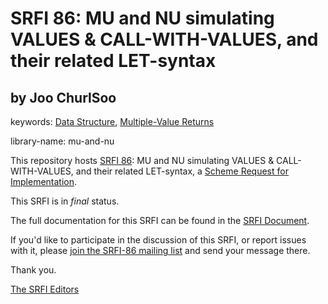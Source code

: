 * SRFI 86: MU and NU simulating VALUES & CALL-WITH-VALUES, and their related LET-syntax

** by Joo ChurlSoo



keywords: [[https://srfi.schemers.org/?keywords=data-structure][Data Structure]], [[https://srfi.schemers.org/?keywords=multiple-value-returns][Multiple-Value Returns]]

library-name: mu-and-nu

This repository hosts [[https://srfi.schemers.org/srfi-86/][SRFI 86]]: MU and NU simulating VALUES & CALL-WITH-VALUES, and their related LET-syntax, a [[https://srfi.schemers.org/][Scheme Request for Implementation]].

This SRFI is in /final/ status.

The full documentation for this SRFI can be found in the [[https://srfi.schemers.org/srfi-86/srfi-86.html][SRFI Document]].

If you'd like to participate in the discussion of this SRFI, or report issues with it, please [[https://srfi.schemers.org/srfi-86/][join the SRFI-86 mailing list]] and send your message there.

Thank you.


[[mailto:srfi-editors@srfi.schemers.org][The SRFI Editors]]
